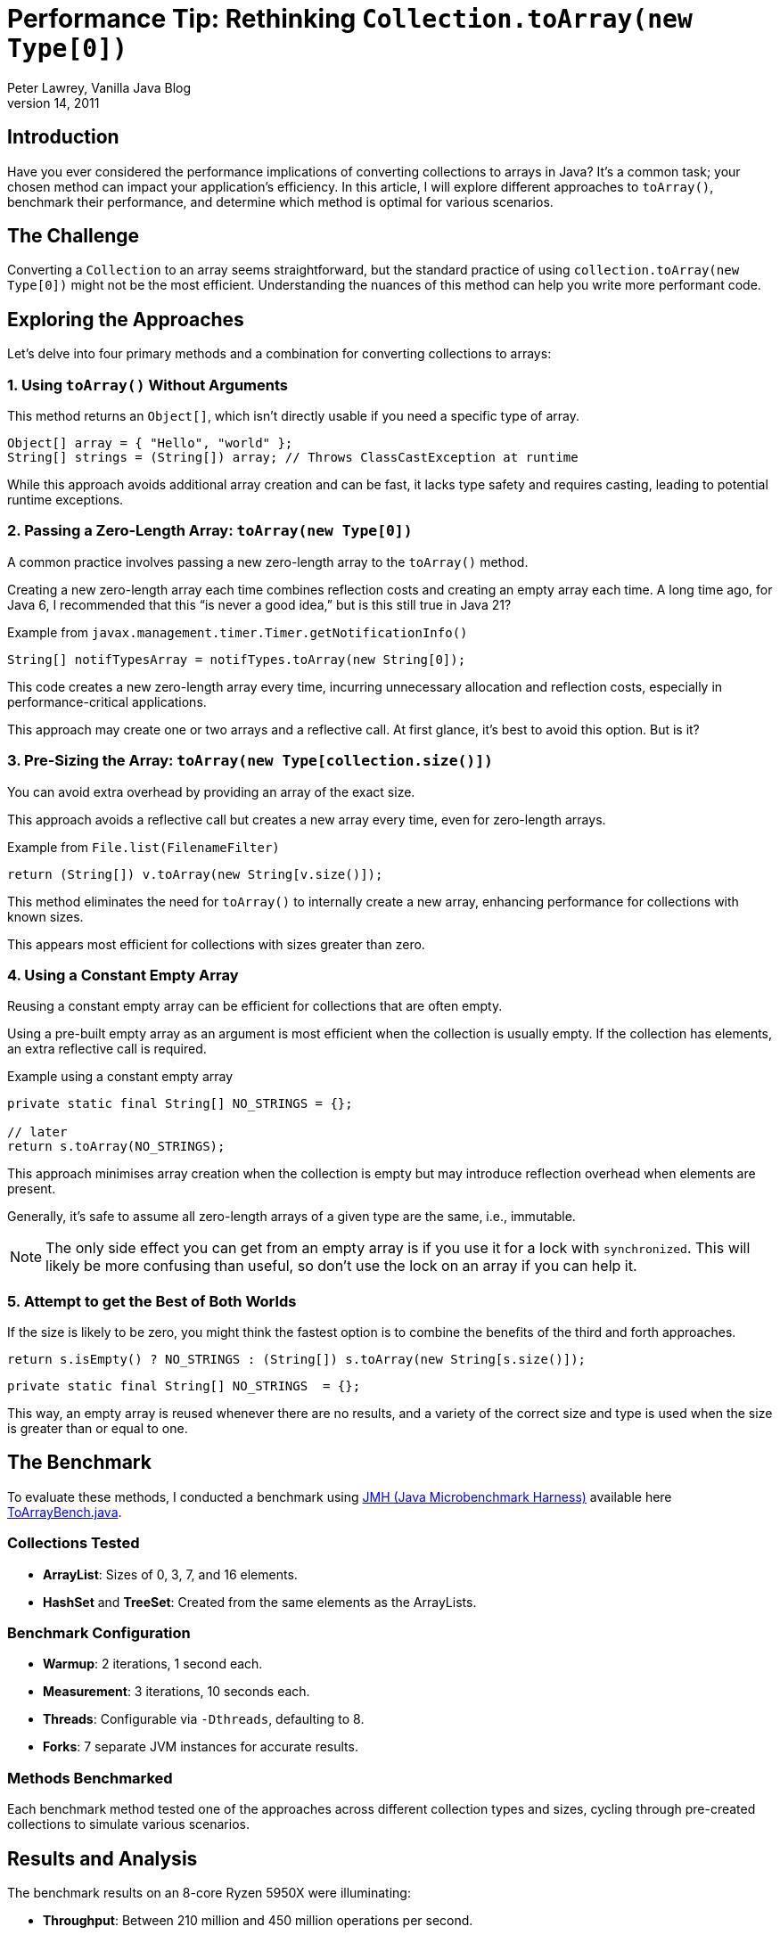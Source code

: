 = Performance Tip: Rethinking `Collection.toArray(new Type[0])`
Peter Lawrey, Vanilla Java Blog
First Published: June 14, 2011

== Introduction

Have you ever considered the performance implications of converting collections to arrays in Java? It's a common task; your chosen method can impact your application's efficiency. In this article, I will explore different approaches to `toArray()`, benchmark their performance, and determine which method is optimal for various scenarios.

== The Challenge

Converting a `Collection` to an array seems straightforward, but the standard practice of using `collection.toArray(new Type[0])` might not be the most efficient. Understanding the nuances of this method can help you write more performant code.

== Exploring the Approaches

Let's delve into four primary methods and a combination for converting collections to arrays:

=== 1. Using `toArray()` Without Arguments

This method returns an `Object[]`, which isn't directly usable if you need a specific type of array.

[source,java]
----
Object[] array = { "Hello", "world" };
String[] strings = (String[]) array; // Throws ClassCastException at runtime
----

While this approach avoids additional array creation and can be fast, it lacks type safety and requires casting, leading to potential runtime exceptions.

=== 2. Passing a Zero-Length Array: `toArray(new Type[0])`

A common practice involves passing a new zero-length array to the `toArray()` method.

Creating a new zero-length array each time combines reflection costs and creating an empty array each time. A long time ago, for Java 6, I recommended that this “is never a good idea,” but is this still true in Java 21?

.Example from `javax.management.timer.Timer.getNotificationInfo()`
[source,java]
----
String[] notifTypesArray = notifTypes.toArray(new String[0]);
----

This code creates a new zero-length array every time, incurring unnecessary allocation and reflection costs, especially in performance-critical applications.

This approach may create one or two arrays and a reflective call. At first glance, it's best to avoid this option. But is it?

=== 3. Pre-Sizing the Array: `toArray(new Type[collection.size()])`

You can avoid extra overhead by providing an array of the exact size.

This approach avoids a reflective call but creates a new array every time, even for zero-length arrays.

.Example from `File.list(FilenameFilter)`
[source,java]
----
return (String[]) v.toArray(new String[v.size()]);
----

This method eliminates the need for `toArray()` to internally create a new array, enhancing performance for collections with known sizes.

This appears most efficient for collections with sizes greater than zero.

=== 4. Using a Constant Empty Array

Reusing a constant empty array can be efficient for collections that are often empty.

Using a pre-built empty array as an argument is most efficient when the collection is usually empty. If the collection has elements, an extra reflective call is required.

.Example using a constant empty array
[source,java]
----
private static final String[] NO_STRINGS = {};

// later
return s.toArray(NO_STRINGS);
----

This approach minimises array creation when the collection is empty but may introduce reflection overhead when elements are present.

Generally, it's safe to assume all zero-length arrays of a given type are the same, i.e., immutable.

NOTE: The only side effect you can get from an empty array is if you use it for a lock with `synchronized`. This will likely be more confusing than useful, so don’t use the lock on an array if you can help it.

=== 5. Attempt to get the Best of Both Worlds

If the size is likely to be zero, you might think the fastest option is to combine the benefits of the third and forth approaches.

[source, java]
----
return s.isEmpty() ? NO_STRINGS : (String[]) s.toArray(new String[s.size()]);
----

[source, java]
----
private static final String[] NO_STRINGS  = {};
----

This way, an empty array is reused whenever there are no results, and a variety of the correct size and type is used when the size is greater than or equal to one.

== The Benchmark

To evaluate these methods, I conducted a benchmark using https://github.com/openjdk/jmh[JMH (Java Microbenchmark Harness)]
available here https://github.com/Vanilla-Java/Blog/blob/main/performance-optimizations/src/main/java/blog/vanillajava/toarray/ToArrayBench.java[ToArrayBench.java].

=== Collections Tested

- **ArrayList**: Sizes of 0, 3, 7, and 16 elements.
- **HashSet** and **TreeSet**: Created from the same elements as the ArrayLists.

=== Benchmark Configuration

- **Warmup**: 2 iterations, 1 second each.
- **Measurement**: 3 iterations, 10 seconds each.
- **Threads**: Configurable via `-Dthreads`, defaulting to 8.
- **Forks**: 7 separate JVM instances for accurate results.

=== Methods Benchmarked

Each benchmark method tested one of the approaches across different collection types and sizes, cycling through pre-created collections to simulate various scenarios.

== Results and Analysis

The benchmark results on an 8-core Ryzen 5950X were illuminating:

- **Throughput**: Between 210 million and 450 million operations per second.
- **Margin of Error**: Approximately 15 million ops/sec for `HashSet` and `ArrayList`, and about 40 million ops/sec for `TreeSet`.

image::https://raw.githubusercontent.com/Vanilla-Java/Blog/refs/heads/main/images/toArray-perf.png[Performance Comparison of toArray() Methods]

**Observations:**

- **ArrayList** outperformed **HashSet** and **TreeSet**, likely due to its array-based implementation.
- The `toArray(new Type[0])` method was marginally slower across all collections.
- Pre-sizing the array (`new Type[collection.size()]`) consistently offered better performance.
- Using `toArray()` without arguments was the fastest way to use `ArrayList` but isn't type-safe.

== Practical Recommendations

Based on the results:

- **Avoid `toArray(new Type[0])`**: It introduces unnecessary overhead without significant benefits.
- **Use Pre-Sized Arrays**: `toArray(new Type[collection.size()])` is efficient and straightforward.
- **Leverage Constant Empty Arrays When Appropriate**: If collections are frequently empty, reusing a constant can save resources.

== Conclusion

Avoid using `Collection.toArray(new Type[0])` if you can. It’s probably not worth changing your code for, but if you use another approach, go with whatever you consider simplest. For me, that means using the `NO_STRINGS` constant.

What details about the benchmark would you like to know in the comments or a follow-up post?

Have you faced performance issues with the `toArray()` methods? How did you tackle them? Share your experiences and join the discussion!
